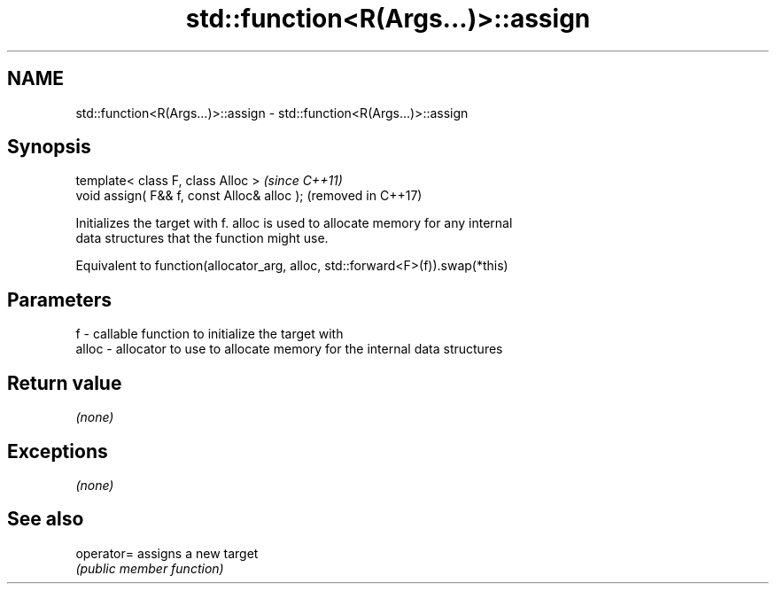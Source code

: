 .TH std::function<R(Args...)>::assign 3 "2019.08.27" "http://cppreference.com" "C++ Standard Libary"
.SH NAME
std::function<R(Args...)>::assign \- std::function<R(Args...)>::assign

.SH Synopsis
   template< class F, class Alloc >           \fI(since C++11)\fP
   void assign( F&& f, const Alloc& alloc );  (removed in C++17)

   Initializes the target with f. alloc is used to allocate memory for any internal
   data structures that the function might use.

   Equivalent to function(allocator_arg, alloc, std::forward<F>(f)).swap(*this)

.SH Parameters

   f     - callable function to initialize the target with
   alloc - allocator to use to allocate memory for the internal data structures

.SH Return value

   \fI(none)\fP

.SH Exceptions

   \fI(none)\fP

.SH See also

   operator= assigns a new target
             \fI(public member function)\fP
